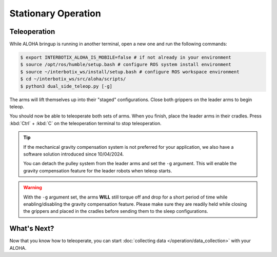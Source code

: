 ====================
Stationary Operation
====================

Teleoperation
=============

While ALOHA bringup is running in another terminal, open a new one and run the following commands:

.. code-block:: bash

  $ export INTERBOTIX_ALOHA_IS_MOBILE=false # if not already in your environment
  $ source /opt/ros/humble/setup.bash # configure ROS system install environment
  $ source ~/interbotix_ws/install/setup.bash # configure ROS workspace environment
  $ cd ~/interbotix_ws/src/aloha/scripts/
  $ python3 dual_side_teleop.py [-g]

The arms will lift themselves up into their "staged" configurations.
Close both grippers on the leader arms to begin teleop.

You should now be able to teleoperate both sets of arms.
When you finish, place the leader arms in their cradles.
Press :kbd:`Ctrl` + :kbd:`C` on the teleoperation terminal to stop teleoperation.

.. tip::

  If the mechanical gravity compensation system is not preferred for your application, we also have a software solution introduced since 10/04/2024.

  You can detach the pulley system from the leader arms and set the ``-g`` argument.
  This will enable the gravity compensation feature for the leader robots when teleop starts.

.. warning::

  With the ``-g`` argument set, the arms **WILL** still torque off and drop for a short period of time while enabling/disabling the gravity compensation feature.
  Please make sure they are readily held while closing the grippers and placed in the cradles before sending them to the sleep configurations.

What's Next?
============

Now that you know how to teleoperate, you can start :doc:`collecting data </operation/data_collection>` with your ALOHA.
